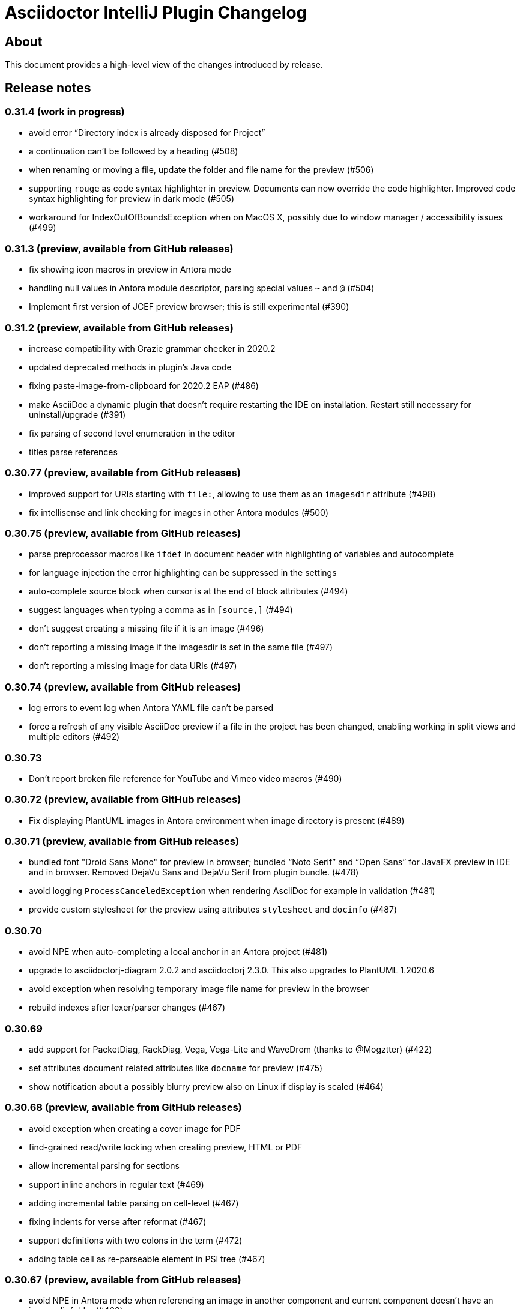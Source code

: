 = Asciidoctor IntelliJ Plugin Changelog

== About

This document provides a high-level view of the changes introduced by release.

[[releasenotes]]
== Release notes

=== 0.31.4 (work in progress)

- avoid error "`Directory index is already disposed for Project`"
- a continuation can't be followed by a heading (#508)
- when renaming or moving a file, update the folder and file name for the preview (#506)
- supporting `rouge` as code syntax highlighter in preview. Documents can now override the code highlighter. Improved code syntax highlighting for preview in dark mode (#505)
- workaround for IndexOutOfBoundsException when on MacOS X, possibly due to window manager / accessibility issues (#499)

=== 0.31.3 (preview, available from GitHub releases)

- fix showing icon macros in preview in Antora mode
- handling null values in Antora module descriptor, parsing special values `~` and `@` (#504)
- Implement first version of JCEF preview browser; this is still experimental (#390)

=== 0.31.2 (preview, available from GitHub releases)

- increase compatibility with Grazie grammar checker in 2020.2
- updated deprecated methods in plugin's Java code
- fixing paste-image-from-clipboard for 2020.2 EAP (#486)
- make AsciiDoc a dynamic plugin that doesn't require restarting the IDE on installation. Restart still necessary for uninstall/upgrade (#391)
- fix parsing of second level enumeration in the editor
- titles parse references

=== 0.30.77 (preview, available from GitHub releases)

- improved support for URIs starting with `file:`, allowing to use them as an `imagesdir` attribute (#498)
- fix intellisense and link checking for images in other Antora modules (#500)

=== 0.30.75 (preview, available from GitHub releases)

- parse preprocessor macros like `ifdef` in document header with highlighting of variables and autocomplete
- for language injection the error highlighting can be suppressed in the settings
- auto-complete source block when cursor is at the end of block attributes (#494)
- suggest languages when typing a comma as in `[source,]` (#494)
- don't suggest creating a missing file if it is an image (#496)
- don't reporting a missing image if the imagesdir is set in the same file (#497)
- don't reporting a missing image for data URIs (#497)

=== 0.30.74 (preview, available from GitHub releases)

- log errors to event log when Antora YAML file can't be parsed
- force a refresh of any visible AsciiDoc preview if a file in the project has been changed, enabling working in split views and multiple editors (#492)

=== 0.30.73

- Don't report broken file reference for YouTube and Vimeo video macros (#490)

=== 0.30.72 (preview, available from GitHub releases)

- Fix displaying PlantUML images in Antora environment when image directory is present (#489)

=== 0.30.71 (preview, available from GitHub releases)

- bundled font "Droid Sans Mono" for preview in browser; bundled "`Noto Serif`" and "`Open Sans`" for JavaFX preview in IDE and in browser. Removed DejaVu Sans and DejaVu Serif from plugin bundle. (#478)
- avoid logging `ProcessCanceledException` when rendering AsciiDoc for example in validation (#481)
- provide custom stylesheet for the preview using attributes `stylesheet` and `docinfo` (#487)

=== 0.30.70

- avoid NPE when auto-completing a local anchor in an Antora project (#481)
- upgrade to asciidoctorj-diagram 2.0.2 and asciidoctorj 2.3.0. This also upgrades to PlantUML 1.2020.6
- avoid exception when resolving temporary image file name for preview in the browser
- rebuild indexes after lexer/parser changes (#467)

=== 0.30.69

- add support for PacketDiag, RackDiag, Vega, Vega-Lite and WaveDrom (thanks to @Mogztter) (#422)
- set attributes document related attributes like `docname` for preview (#475)
- show notification about a possibly blurry preview also on Linux if display is scaled (#464)

=== 0.30.68 (preview, available from GitHub releases)

- avoid exception when creating a cover image for PDF
- find-grained read/write locking when creating preview, HTML or PDF
- allow incremental parsing for sections
- support inline anchors in regular text (#469)
- adding incremental table parsing on cell-level (#467)
- fixing indents for verse after reformat (#467)
- support definitions with two colons in the term (#472)
- adding table cell as re-parseable element in PSI tree (#467)

=== 0.30.67 (preview, available from GitHub releases)

- avoid NPE in Antora mode when referencing an image in another component and current component doesn't have an imagesdir folder (#468)
- suport `xref` attribute for images

=== 0.30.65 (preview, available from GitHub releases)

- fix issue when displaying block image macro in preview for Antora (#441)
- avoid deadlock when creating PDF/HTML; show cancelable popup
- when preparing the preview for Antora, calculate image path from `imagesdir` (#468)

=== 0.30.64 (preview, available from GitHub releases)

- double-check whitespace before creating formatting model (#463)

=== 0.30.63 (preview, available from GitHub releases)

- prevent scope-enlarger to break refactorings like introduce-variable (#466)
- prevent parsing to mis-align tokens after a `+` that could lead to their removal upon re-format (#463)

=== 0.30.62 (preview, available from GitHub releases)

- when referencing images in other Antora modules, assume image family for reference
- refactoring resolving Antora targets for images and xrefs for HTML preview; now also works for PDFs (#441)
- avoid deadlock when creating PDF/HTML; show cancelable popup
- retrieve `reftext` or `navtitle` from page attributes when xref doesn't have a text (#441)
- allow the default zoom level to be configurable for JavaFX preview (#444)

=== 0.30.61 (preview, available from GitHub releases)

- support find-references for Antora family names
- adding a JSON schema for antora.yml to provide auto-completion, validation and quick-documentation (#461)
- don't pick the latest version when referencing a local partial or module (#462)
- support Antora xref syntax for PlantUML block macro as there is an extension for that

=== 0.30.60 (preview, available from GitHub releases)

- allow links containing only version and page file name (#405)
- check links even when anchor contains an unresolvable attribute
- given an Antora partial and a local anchor, search the complete project for a reference when trying to resolve it
- avoid NPE when an Antora component descriptor doesn't include a version (#460)
- check links for files in block, inline and preprocessor macros
- enlarge search scope for finding references to all AsciiDoc documents in project independent of project's module dependencies

=== 0.30.59.1

- prevent parsing to mis-align tokens after a `+` that could lead to their removal upon re-format (#463)

=== 0.30.59

- rebuild indexes for bibliographic references (#459)

=== 0.30.58 (preview, available from GitHub releases)

- support bibliographic references when validating links and finding references (#459)
- when an Antora xref contains a component name, it will always link to the "`latest`" version (#405)

=== 0.30.57

- re-enable setting of attributes in plugin settings on IntelliJ 2020.1+ (#458)

=== 0.30.56 (preview, available from GitHub releases)

- support PlantUML diagrams in open blocks
- fixing support for distributed Antora components when linking to a "`latest`" version (#405)

=== 0.30.55 (preview, available from GitHub releases)

- handling linking and including to "`latest`" version on Antora projects (#405)

=== 0.30.54 (preview, available from GitHub releases)

- improving performance when editing large tables (#453)

=== 0.30.53 (preview, available from GitHub releases)

- fixing performance regression when editing large documents (#453)

=== 0.30.52 (preview, available from GitHub releases)

- avoid confusion in lexer about starting and ending listings if there are blanks in a line starting with dashes
- avoid infinite recursion with too many attributes in anchors
- allow fully distributed components for Antora, where files for a module exist in multiple folders (#405)
- fix directories for antora modules to be resolved to wrong path
- don't try to resolve links traversing to a parent directory
- support version numbers and attributes in Antora xrefs (#377)

=== 0.30.51 (preview, available from GitHub releases)

- find-references shows also all declaration of attributes with the same name
- search-everywhere also finds attribute declarations
- fix monospace formatting in description lists
- allow curly braces in block IDs, as they can be used as attributes
- don't try to resolve links with unresolved or ambiguous variants; don't resolve links starting at root level or lead to URLs, resolve attributes in anchors
- parse attributes in anchor definitions

=== 0.30.50

- index TODOs only in comments for TODO window (#452)
- improve parser/lexer to support continuation after hard break (again)
- new live template to surround some selected text with tag comments to use in an include (#450)

=== 0.30.49 (preview, available from GitHub releases)

- improving link validation with Antora (#449)
- improving passthrough detection in lexer (#449)

=== 0.30.48 (preview, available from GitHub releases)

- don't create an anchor via intent for a section when one is already present (#446)
- improve parser/lexer to support continuation after hard break
- fix focus problems when switching preview modes using keyboard macros (#448)
- improve checking reference anchors and resolving (#436)
- recognize open block with style source as listing (#401)
- Resolve two colons (`::`) as ROOT module in Antora modules instead of current module (#449)

=== 0.30.47 (preview, available from GitHub releases)

- speedup lookups, validations and search-everywhere by using stub-based in indexes for block IDs and sections (#439)
- allow creating missing files from link and xref inline macros (#440)
- allow callouts with a dot instead of a number (`<.>`) to be parsed and re-formatted correctly (#443)

=== 0.30.46 (preview, available from GitHub releases)

- xrefs can point to local anchors without a prefixed hash (`#`) (#427)
- support adding section titles if anchor points to block ID (#378)
- supporting front matter style header in AsciiDoc files (#434)
- treat numbers correctly for constrained/unconstrained formatting detection in syntax highlighting
- intent to add the automatic block ID explicitly to a section (#435)
- check the pattern of block IDs and reference anchors, also test if anchors resolve (#436)
- suppress inspections for a single line or a complete file using a line comment (#436)
- don't inline includes that have attributes set as they will be lost during inlining (#437)

=== 0.30.45 (preview, available from GitHub releases)

- inline includes for sub-directories and Antora prefixes (#429)
- extend selection now stops at more delimiters and withing delimiters (#425)
- enlarge search scope for references to full project as documents (#427)
- warn about anchors that reference a section without a block ID and offer a quick-fix to add the block ID to the section (#427)
- warn about links that don't resolve for their file or their anchor (#427)

=== 0.30.44 (preview, available from GitHub releases)

- fixing broken folding of attributes (#423)

=== 0.30.43 (preview, available from GitHub releases)

- add folding for HTML entities (like `\&amp;`) and unicode characters (like `\&#x2020;`) (#423)
- avoid OOM when for example parsing contents with block markers that aren't trimmed (#424)

=== 0.30.42 (preview, available from GitHub releases)

- check monospace and italic text as part of a sentence
- show attribute name in dumb mode for folded value (#416)
- upgrade to asciidoctorj-pdf:1.5.3
- ignore non-text parts of section headings when passing contents on to grammar checker
- smart-enter to complete `include`-macros and add `leveloffset` (#379)
- smart-enter to complete `xref`- and `link`-macros to add the referenced section title in the brackets (#378)
- handle attribute declaration with blanks; handle attribute names case-insensitive (#398)
- support Antora 2.3 component attributes (#385)
- highlight and autocomplete attribute references in links

=== 0.30.41.1

- avoid OOM when for example parsing contents with block markers that aren't trimmed (#424)

=== 0.30.41

- fix handling comments in header lines after a title (#414, #415)
- adding folding support for attributes showing their value (#416)
- inline attributes can have multi-line content in brackets and continuations (#406)
- re-enable grammar check for mono and italic text
- when renaming block IDs, apply the correct validation pattern to allow for example `:` and `.` as part of IDs
- don't mistake includes of external URLs as Antora style includes (#417)

=== 0.30.40

- fix drag-and-drop of code snippets (#413)
- export-to-html creates PlantUML diagrams so that they show up when opening the HTML in the browser, the default is the directory of the source file (#409)
- prevent triggering paste-image when pasting text from a word processor
- instruct Grazie to check also comments in preparation for 2020.1 (#408)
- ignore start of line comment for Grazie grammar check
- adding folding for predefined attributes for character replacements

=== 0.30.39

- implement interface of the latest Grazie preview (#408)
- fix parsing closing brackets in attributes (#411)
- don't assume end-of-sentence inside a line if followed by a digit
- fix rendering diagrams in browser preview when multiple imagesdirs set in document (#409)

=== 0.30.38

- titles for listings and blocks are highlighted and re-formatted correctly if they start with a dot; improved parsing of titles (#400)
- allow pasting an image from the clipboard with standard keyboard shortcut Ctrl+V (#402)
- auto-suggest block and section IDs when auto-completing anchors in links (#403)

=== 0.30.37 (preview, available from GitHub releases)

- tuning highlighting of references to Java classes and packages
- avoid NPE when resolving file references (#397)
- upgrade to asciidoctorj-pdf:1.5.0
- handling exception for missing class PlatformImpl when detecting JavaFX (#399)

=== 0.30.36 (preview, available from GitHub releases)

- show editor notification to user to enable soft wrap in IDE settings when toggling soft wrap in the editor toolbar multiple times (#395)
- support tags for include for rename and go-to-declaration (#322)
- italic and monospaced inline text references files, Java classes and packages

=== 0.30.35 (preview, available from GitHub releases)

- support multiple definitions of imagesdir in document for the preview (#316)

=== 0.30.34

- preventing unbalanced tree error when parsing a block without a delimiter (#394)

=== 0.30.33 (preview, available from GitHub releases)

- optimizing lexer for performance (#389)
- ensure binary compatibility with IntelliJ 2020.EAP
- instrument parser for debug and trace logging (#394)

=== 0.30.32 (preview, available from GitHub releases)

- updated Markdown listing inspection to handle titles (#387)
- tuning folding of custom markers and blocks without delimiters (#384)
- show warning in editor if a target file name used more than once by Asciidoctor Diagram (#388)

=== 0.30.31

- highlighting for URLs and attributes in inline marco attributes (#383)
- autocompletion for link attribute contents (#383)
- restrict antora autocompletion to Antora supported macros (include, xref, image) (#373)
- support inline image macro with Antora autocompletion (#373)

=== 0.30.30 (preview, available from GitHub releases)

- support file paths for include-macro starting with `./` (#373)
- add Antora pages family for autocomplete (#373)
- Antora image-macro auto-completes resource IDs, but not longer family names (#373)
- preview Antora images from outside of current module (#373)
- upgrade to asciidoctorj-pdf:1.5.0-rc.2
- handle Antora version numbers in antora.yml even if they are unquoted numbers (#381)

=== 0.30.29 (preview, available from GitHub releases)

- support brackets inside macro for highlighting and formatting
- highlight attribute references for ifdef/ifndef (#380)
- parse contents of inline ifdef/ifndef (#380)
- support autocompletion for antora prefixes (#373)
- do not nest blocks inside literal blocks
- block attributes must not be followed by characters on same line
- populating a first set of Antora's `page-*` attributes for preview (#373)

=== 0.30.28 (preview, available from GitHub releases)

- support xref with anchors, including auto-generated IDs for sections (#373)
- support Antora module and component prefixes for blocks and inline macros (#373)
- support Antora module and component prefixes for includes (#373)

=== 0.30.27 (preview, available from GitHub releases)

- support Antora families like `example$` and `partial$` for macros in the editor. Only module-local references supported for now. (#373)
- support Antora families like `example$` and `partial$` for include macros in the preview. Only module-local references supported for now. (#373)

=== 0.30.26 (preview, available from GitHub releases)

- restrict list of suggestions for images if the file is part of an Antora module (#373)
- unit tests to recognize Antora directory structure (#373)
- when Antora is detected, set icons attribute to font as default (#373)

=== 0.30.25 (preview, available from GitHub releases)

- added notification in the editor with a link to GitHub Wiki when the plugin recognizes Antora (#373)
- on pasting images in AsciiDoc files that are part of Antora modules, default to the images folder (#330)
- fix image preview when using asciidoctor-diagram and imagesdir attribute that traverses to a parent folder (#345)

=== 0.30.24 (preview, available from GitHub releases)

- scroll bar of JavaFX preview now dark in Darcula theme (#372)
- experimental support for Antora: pre-populating the _imagesdir_, _examplesdir_ and _attachmentsdir_ attribute (#373)
- experimental support for Antora: supporting _xref_ inline macro for references inside same module (#373)
- indexing of attribute declarations within a project to allow faster autocompletion of attributes

=== 0.30.23 (preview, available from GitHub releases)

- re-added option in settings to disable showing errors in the editor (#375)
- support URLs in inline macros
- experimental support for Antora: pre-populating the _partialsdir_ attribute (#373)

=== 0.30.22 (preview, available from GitHub releases)

- Lexer/Highlighting: allow pre-block elements after anchor
- Editor: allow language injection for passthrough content (#353)
- upgrade to AsciidoctorJ 2.2.0
- process pre-processor macros in .asciidoctorconfig (#374)

=== 0.30.21

- support spring-rest-docs in Kotlin style gradle projects (#371)

=== 0.30.20

- update to AsciidoctorJ PDF v1.5.0-beta.8
- adding PDF theme attributes to quick documentation
- upgrading to Grazie 2019.3-6.2.stable
- fixing live templates `ad-doc-header-with-attributes`, `ad-list-checklist` and others (thanks to @javaru) (#369)

=== 0.30.19 (preview, available from GitHub releases)

- added a bundled dictionary for common Asciidoctor terms
- added quick fix for missing include file (#363)
- fix darcula kbd and coderay line numbers background color (thanks to @bric3) (#368)
- preserve custom CSS classes (aka roles) for preview window

=== 0.30.18

- fix extract include of snippet with language injection
- fix `subs` option for diagrams when using Kroki (thanks to @Mogztter) (#365, #366)

=== 0.30.17 (preview, available from GitHub releases)

- update to AsciidoctorJ PDF v1.5.0-beta.7
- tuning spell checking for Grazie for reference and link texts (#97)
- allow extract include of snippet with language injection
- added some live templates `ad-config...` for configuration attributes (thanks to @rdmueller) (#358, #361)
- show documentation for attributes also when cursor is set in attribute value, not only when cursor is placed in attribute name
- fix background color for code/monospace in darcula theme (thanks to @bric3) (#364)

=== 0.30.16

- upgrading to version 2019.2-5.3.stable of the https://plugins.jetbrains.com/plugin/12175-grazie/[Grazie plugin], improving performance and spell checking in different languages (#97)

=== 0.30.15 (preview, available from GitHub releases)

- support `+++[link=...]+++` in browser preview for navigation to images and other AsciiDoc sources of the project (#360)
- support interactive mode SVG in browser and JavaFX preview (#360)

=== 0.30.14 (preview, available from GitHub releases)

- adding the Asciidoctor logo as the plugin's logo (thanks to @ardlank) (#356, #357)
- experimental support for grammar checking in different languages using the https://plugins.jetbrains.com/plugin/12175-grazie/[Grazie plugin] (#97)

=== 0.30.13 (preview, available from GitHub releases)

- fixing exception when using keys to toggle formatting (#242)

=== 0.30.12 (preview, available from GitHub releases)

- quick-fix for markdown style listings (thanks to @FatihBozik) (#297, #355)
- improve formatting bold/italic/... using editor actions (#242)
- toggle formatting on selected text using formatting characters (#242)

=== 0.30.11 (preview, available from GitHub releases)

- upgrade to asciidoctorj-pdf:1.5.0-beta.6
- add HTML export to editor actions (thanks to @balabarath) (#349, #354)
- avoid exception "`Already disposed: Project`" when closing one out of many currently open projects

=== 0.30.10 (preview, available from GitHub releases)

- first version of improved "`Extend Selection`" (#341)
- preserve cursor position and selection when toggling title (thanks to @Mogztter) (#341, #344)
- improved cursor placement and selection for formatting actions like bold/italic (#341)
- add support for kroki.io when rendering diagrams in the preview (thanks to @Mogztter) (#287, #346)
- include content via URLs (https or http) when `allow-uri-read` attribute set (#348, #138)
- allow configuration of safe mode in plugin's configuration (thanks to @bit-man) (#347, #351)
- support `:prewrap!:` in preview so that listings and other pre-formatted content don't wrap (#350)

=== 0.30.9 (preview, available from GitHub releases)

- auto-save files when switching to AsciiDoc editor to ensure preview shows latest content
- clean up handling of input streams throughout the plugin
- don't switch focus to editor when browsing for example TODO list (#332)
- add menu bar item to mark/highlight selected text (#134)
- clean up stream resource leak (#342)

=== 0.30.8 (preview, available from GitHub releases)

- highlight warnings for Spring REST Docs at line in editor
- upgrade to JRuby 9.2.8.0 to avoid assertion errors when creating PDFs (#337)

=== 0.30.7

- upgrade to asciidoctorj-pdf:1.5.0-beta.5 (#325)
- allow unset of attribute after the first colon
- regression: when clicking an external link in the preview, don't navigate to external site, but open it in external browser only (#335)
- regression: when right-clicking on an image, show popup to save image (#335)

=== 0.30.6

- support attribute references in block and block macro attributes and titles (#327)

=== 0.30.5 (preview, available from GitHub releases)

- fix singleton for prepending .asciidoctorconfig information (#325)

=== 0.30.4 (preview, available from GitHub releases)

- while JavaFX preview forces PNG diagram for readability, browser and PDF should use diagram in the format specified in the source (#325)
- add editor notification with link to Wiki page for spring boot restdocs (#312)
- fix chapter numbers for included snippets (#312)

=== 0.30.3 (preview, available from GitHub releases)

- support operation block macro in https://docs.spring.io/spring-restdocs/docs/current/reference/html5/[spring-restdocs] and auto-detect the snippets folder (#312)
- prepended config via plugin shouldn't add blank line that breaks document title (#325)
- upgrade to asciidoctorj-pdf:1.5.0-beta.4 (#325)
- support HTML blanks and HTML entities in image file names for preview (#328)

=== 0.30.2 (preview, available from GitHub releases)

- support .asciidoctorconfig for PDF creation (#325)
- fix rendering problem with LaTeX style math (#326)
- improved logging for math problems, plus popup hint with MathML error message in preview (#326)

=== 0.30.1 (preview, available from GitHub releases)

- fix 'unable to read file' when creating a PDF and working with extensions (#325)

=== 0.30.0 (preview, available from GitHub releases)

- support creating a PDF from the IDE based on asciidoctorj-pdf:1.5.0-beta.2 (#325)

=== 0.29.11 (preview, available from GitHub releases)

- No end of sentence after a digit
- no end of sentence after colon in middle of line, but preserve line break after colon at end of line
- handle pre-block for block-macros when creating references

=== 0.29.10

- fixing dependency problem when running on IDEs like RubyMine (#323)

=== 0.29.9

- tuning end-of-sentence detection when potential end of sentence followed by a lowercase character

=== 0.29.8 (preview, available from GitHub releases)

- add slash also for mouse and enter key when selecting path elements during auto-completing (#320)
- support unset attribute in lexer, parser and highlighting

=== 0.29.7 (preview, available from GitHub releases)

- support `asciidoctorconfigdir` in referenced attributes when autocompleting directories and files (#320)

=== 0.29.6 (preview, available from GitHub releases)

- support autocomplete for includes with attributes in listings (#320)
- improved autocomplete for directories by handling '/', tab and other characters intuitively (#320)

=== 0.29.5 (preview, available from GitHub releases)

- support legacy `+` for continuations in attribute value declarations, with quickfix to convert (#318)
- support include block macro after level-0 headers, support appendix in book style (#319)

=== 0.29.4 (preview, available from GitHub releases)

- preview no longer increments figure numbers by two instead of one (#317)

=== 0.29.3 (preview, available from GitHub releases)

- support syntax highlighting within definition list (#307)
- support asciidoctorconfigdir attribute replacements in dependent variables for macros (#307)
- restore navigation on path elements for nested attributes in macros (#307)
- don't add new line after heading for attributes (#314)
- allow attributes to be resolved in file links, allow absolute paths in links and includes (#307)
- add highlighting for attribute references in several descriptions (#307)

=== 0.29.2 (preview, available from GitHub releases)

- restore standard copy-and-paste functionality if contents can be represented as text
- avoid mistaking typographic quote end as start of monospace
- recognize title and other block starting elements after a continuation
- prevent out of bounds exception when handling warning messages returned from Asciidoctor parsing (#311)
- support author information and attributes in documentation header for reformatting (#314)
- support attribute references in definition list and `++`-escaped links (#307)

=== 0.29.1 (preview, available from GitHub releases)

- improve handling of emails and links in editor for Ctrl+click and make-link action (#307)
- add navigatable web references for attribute values, also decode HTML entities (#307)
- allow attribute references nested in attribute declarations (#307)
- no-flicker preview for JavaFX will is now enabled by default (#241)

=== 0.28.27

- restore standard copy-and-paste functionality if contents can be represented as text

=== 0.28.26

- restore compatibility with non-Java IDEs, allow pre-bundling of plugin with IDE (#309)

=== 0.28.25

- security review for in-browser preview, adding mac to prevent browser to retrieve arbitrary file, hiding referrer from externally retrieved resources (#303)

=== 0.28.24 (preview, available from GitHub releases)

- support undo for paste-image and send out notifications to add files to VCS (#298)
- fix rendering of images in flicker-free fast preview (#241)
- prevent NPE when opening AsciiDoc documents or fragments in browser (#303)
- inspection to convert Markdown-style horizontal rules to AsciiDoc-style horizontal rules (thanks to @bbrenne) (#272, #302)

=== 0.28.23 (preview, available from GitHub releases)

- Paste image from clipboard (thanks to @bbrenne) (#298, #300)

=== 0.28.22

- Wrong test name in gutter when running tests, BrowserUrlProvider eagerly works on all files (#301)

=== 0.28.21

- fixing autocomplete for link: when brackets already provided
- avoid flickering Math preview by replacing contents in Preview via JavaScript (#241)

=== 0.28.20

- Linking to Wiki page if JavaFX initialization is stuck (#299)

=== 0.28.19

- prevent "`Initializing...`" message in preview of empty file

=== 0.28.18 (preview, available from GitHub releases)

- detecting a stuck JavaFX initialization (#299)

=== 0.28.17 (preview, available from GitHub releases)

- tuning state resetting for lexer (#289)

=== 0.28.16 (preview, available from GitHub releases)

- adding code style settings for reformat (#289)
- rework inline macro for false positives (#275)
- ifdef/ifndef/endif body references attributes in (#275)
- reset formatting after a blank line (#289)
- navigate to auto-generated IDs of sections

=== 0.28.15 (preview, available from GitHub releases)

- respect imagesdir when resolving image paths in source file (#275)
- resolve attribute names in macro definition (#275)
- auto-completion of files should include ".." (#253)

=== 0.28.14 (preview, available from GitHub releases)

- lexer and highlighting support blocks with unbalanced or no delimiters (#289)

=== 0.28.13 (preview, available from GitHub releases)

- lexer and highlighting support several new tokens (callouts, admonitions, markdown style listings, definition lists) (#289)
- reformat supports break-after-end-of-sentence, but still experimental (#289)

=== 0.28.12 (preview, available from GitHub releases)

- rework zoom for touchpads (#295)
- added setting to disable error/warning highlighting in editor (#296)

=== 0.28.11 (preview, available from GitHub releases)

- inject absolute location of .asciidoctorconfig file (thanks to @rdmueller) (#280)
- support for '.adoc' extension of .asciidoctorconfig file (thanks to @rdmueller) (#293, #294)
- new table size selector using the mouse (thanks to @bbrenne) (#92, #290)
- create tables from clipboard and converting CSV/TSV format to AsciiDoc (thanks to @bbrenne) (#92, #290)
- better zoom support for touchpads, adding min/max zoom level (#295)

=== 0.28.10 (preview, available from GitHub releases)

- inlining and extracting of includes (#271)

=== 0.28.9 (preview, available from GitHub releases)

- experimental support reformatting of AsciiDoc sources, needs to be enabled in the settings (#289)
- "`Open in Browser`" now opens the contents of the preview in the selected browser including rendered diagrams (#82)

=== 0.28.8 (preview, available from GitHub releases)

- investigating problem that parts of the UI are not refreshing (#288)

=== 0.28.7

- Save image context menu now showing up on macOS (thanks to @wimdeblauwe) (#283)

=== 0.28.6

- fixing NPE introduced when detecting potentially blurry preview (#284)

=== 0.28.5 (preview, available from GitHub releases)

- support zoom in preview window (thanks to @ianflett) (#199, #279)
- save generated images from preview (thanks to @bbrenne) (#245, #278)

=== 0.28.4 (preview, available from GitHub releases)

- autocompletion for attributes and attribute references (`:attr:` and `\{attr}`) (thanks to @bbrenne) (#277)
- renaming and find-usage for attribute names (#243)
- upgrade to AsciidoctorJ 2.1.0 and Asciidoctor 2.0.10
- statement completion adds newline if at end of file (#276)
- listing and other delimiters recognized at end of file (#276)

=== 0.28.3

- brace matching for attribute start/end (`:attr:` and `\{attr}`)
- syntax highlighting for enumerations (`.`)
- fixing "`Edit Fragment...`" for listings (#276)

=== 0.28.2

- fixed parsing for old-style headers (#274)

=== 0.28.1 (preview, available from GitHub releases)

- new automated release mechanism, also EAP plugin repository

=== 0.26.20 (preview, available from GitHub releases)

- link to Wiki how to fix blurry preview (#213)
- monospace-bold preview now working (#193)

=== 0.26.19 (preview, available from GitHub releases)

- tuning parsing and documentation (#267)
- new inspection to shorten page break (`<<<`) where possible
- `\link:file#id[]` now with navigation and autocomplete (thanks to @bbrenne) (#273)

=== 0.26.18 (preview, available from GitHub releases)

- resolve the last reference in structure view as this will be the file; the others are the subdirectories (#267)
- refactoring or shortened descriptions; now in sync for structure view and breadcrumbs (#267)
- allow browser to cache static content to avoid flickering (#267)
- allow more block types, supporting nested blocks, parsing content within blocks (#267)
- rework folding to show first significant line in block (#267)

=== 0.26.17 (preview, available from GitHub releases)

- support escaping with backslash (`\`) in editor, avoiding highlighting
- move to released markdown-to-asciidoc version 1.1 to use proper dependency management (#268)
- support spell checking on more elements including quotes, examples and comments (#269)
- fixing autocomplete for file names on `include::[]` within blocks

=== 0.26.16 (preview, available from GitHub releases)

- show includes and images in structure view, adding icon set for breadcrumbs and structure view, tuning contents (#267)

=== 0.26.15

- fixing equals check for disabled injected languages (#266)

=== 0.26.14

- fixing NullPointerException in settings processing (#266)
- supporting pass-through inline content

=== 0.26.13

- update to asciidoctorj-diagram:1.5.18
- breadcrumb support in editor

=== 0.26.12 (preview, available from GitHub releases)

- supporting blanks in block attributes (#255)

=== 0.26.11 (preview, available from GitHub releases)

- adding support for GRAPHVIZ_DOT environment variable (#261)
- adding support for statement completion (ctrl-shift-enter) (#263)
- language injection can now is now enabled by default and can be disabled for specific languages, and will be disabled when the block has an `include::[]` (#255)
- includes are now parsed and highlighted inside code blocks (#255)

=== 0.26.10 (preview, available from GitHub releases)

- Experimental highlighting in code blocks (#255, #262)

=== 0.26.9 (preview, available from GitHub releases)

- upgrading gradle and JetBrains plugin; now use `gradlew runIde` to start the plugin in development mode
- allow user to switch left/right and upper/lower in split view (#136)
- add syntax highlighter to support `\link:file[]` (thanks to @bbrenne) (#259)
- add syntax highlighter to support attribute:value and {attribute reference} (thanks to @bbrenne) (#260)

=== 0.26.8 (preview, available from GitHub releases)

- default file encoding for JRuby now UTF-8 if set file encoding is not supported by JRuby (#174)

=== 0.26.7

- fixing error in tree structure; improving test capabilities for parsing (#174)

=== 0.26.6 (preview, available from GitHub releases)

- improved brace matcher
- ensure that block IDs are part of next section when folding (#174)

=== 0.26.5 (preview, available from GitHub releases)

- decouple read action from event thread to avoid error from IDE (#204)
- highlighting for lexical quotes
- parsing referenced file from reference (#204)

=== 0.26.4 (preview, available from GitHub releases)

- Support for relative path links in preview (#256)

=== 0.26.3 (preview, available from GitHub releases)

- allow folding of sections and blocks (#174)

=== 0.26.2 (preview, available from GitHub releases)

- allow horizontal split view via settings (#136)

=== 0.26.1 (preview, available from GitHub releases)

- adding color settings for syntax highlighting (#254)

=== 0.26.0 (preview, available from GitHub releases)

- support for anchors, block ids and references including linking and refactoring (#252)

=== 0.25.14

- making linking of documents work for standard includes (#204)
- improved formatting when blank lines are edited, also handling spaces at the end of a line (#248)

=== 0.25.13

- support partitial parsing in lexer to avoid flipping formatting in IntelliJ (#248)

=== 0.25.12 (preview, available from GitHub releases)

- adding additional rules for constrained formatting (#248)

=== 0.25.11

- moving from jruby-complete to jruby dependency like AsciidoctorJ did for 2.0 (#250)

=== 0.25.10 (preview, available from GitHub releases)

- improved syntax highlighting for block IDs and references, suppressing message "possible invalid reference" (#249)
- show error message why preview wasn't rendered in preview (#251)

=== 0.25.9

- adding quote handler (#242)
- Tuning highlighting for mono and bullet lists (#244)
- Activating brace highlighting for mono/italic/bold (#244)

=== 0.25.8 (preview, available from GitHub releases)

- Tuning highlighting italic/bold/mono, adding brace matcher in text (#244)

=== 0.25.7 (preview, available from GitHub releases)

- Updating to AsciidoctorJ v2.0.0 that includes Asciidoctor 2.0.8
- adding highlighting for italic/bold/mono (#244)
- adding brace matcher for attributes

=== 0.25.6 (preview, available from GitHub releases)

- Updating to AsciidoctorJ v2.0.0-RC.2 that includes Asciidoctor 2.0.6
- Improved parsing of warnings and errors created by Asciidoctor

=== 0.25.5 (preview, available from GitHub releases)

- Addding error highlight in tree view

=== 0.25.4 (preview, available from GitHub releases)

- restart annotation processing for current file once it gets focused or settings change (#225)

=== 0.25.3 (preview, available from GitHub releases)

- improve offset calculation for .asciidoctorconfig files (#225)

=== 0.25.2 (preview, available from GitHub releases)

- annotate the file in the editor instead of logging to console for asciidoctor messages (#225)

=== 0.25.1 (preview, available from GitHub releases)

- Fixing preview line calculation when using .asciidoctorconfig-files
- Updating to AsciidoctorJ v2.0.0-RC.1 that includes Asciidoctor 2.0.2

=== 0.25.0 (preview, available from GitHub releases)

- Updating to AsciidoctorJ v1.7.0-RC.1 that includes Asciidoctor 2.0.1 and Asciidoctor Diagram 1.5.16

=== 0.24.4

- Fixing preview line calculation when using .asciidoctorconfig-files

=== 0.24.3

- Filter out problematic pass-through JavaScript with Twitter being the first candidate (#235)

=== 0.24.2 (preview, available from GitHub releases)

- Support JDK11 as of IntelliJ 2019.1 EAP (#238)

=== 0.24.1

- Upgrade to AsciidoctorJ 1.6.2 and JRuby 9.2.6.0 (it's still backed by Asciidoctor 1.5.8)
- Upgrade to asciidoctor diagram 1.5.12
- Additional logging to analyze errors (#236)

=== 0.24.0

- Upgrade to AsciidoctorJ 1.6.1 and JRuby 9.2.5.0 (it's still backed by Asciidoctor 1.5.8)
- Upgrade to asciidoctor diagram 1.5.11
- Updated parser for old style multiline headings  to be more specific (#233)
- Added description for old style heading inspection (#233)

=== 0.23.2

- Resource cleanup for Asciidoctor Ruby Extensions (#220)

=== 0.23.1 (preview, available from GitHub releases)

- Updated file icon with less intrusive icon, also introducing SVG for icons (#230)
- Editor notification to switch to JetBrains 64bit JDK (#189)
- Tuning support for Asciidoctor Ruby Extensions (#220)

=== 0.23.0 (preview, available from GitHub releases)

- EXPERIMENTAL: Support Asciidoctor Ruby Extensions when placed in _.asciidoctor/lib_ (#220)

=== 0.22.0

- Update to AsciidoctorJ 1.5.8.1
- Workaround for incompatible plugins (#226)
- Toggle softwraps only available in context menu of AsciiDoc documents (#227)
- Recognize list continuations plus block instead of marking them as old style headings (#228)
- EXPERIMENTAL: supporting _.asciidoctorconfig_ configuration files

=== 0.21.4

- Add official asciidoctor logo (#219)
- Add soft wrap to tool bar (#221)
- Editor Toolbar show status of toggles
- Update to Asciidoctor Diagram 1.5.10 (#215)

=== 0.21.3

- upgrade to MathJAX 2.4.7 (as bundled in AsciidoctorJ 1.5.7)

=== 0.21.2

- Regression: show title of document again (#217)

=== 0.21.1

- allow attributes to be pre-defined in plugin settings (#216)

=== 0.21.0 (preview, available from GitHub releases)

- Update to AsciidoctorJ 1.5.7 and Asciidoctor Diagram 1.5.9
- Treat "line must be non negative" only as a warning (#212)

=== 0.20.6

- Display all PlantUML graphics as PNG for preview (#170)

=== 0.20.5

- Adding hiDPI support for JavaFX preview (#125)

=== 0.20.4

- Requiring 2017.1 as minimum for this plugin (#207)

=== 0.20.3 (preview, available from GitHub releases)

- Avoiding deadlock on JavaFX initialization (#207)
- Requiring 2017.2 as minimum for this plugin

=== 0.20.2

- Dejavu fonts now display chinese characters within tables (#203)

=== 0.20.1

- Upgrading to asciidoctorj-diagram 1.5.8
- Dejavu fonts now display chinese characters (#203)

=== 0.20.0

- Add MathJax support in JavaFX preview #201
- JavaFX preview is now the default for new installations of the plugin
- Include DejaVu fonts for improved and consistent preview #184

=== 0.19.2

- Fix NullPointerExceptions when used with IntelliJ Language Injection and Fragment Editor #194

=== 0.19.1

- Support inspections to convert markdown and old style AsciiDoc headings to modern AsciiDoc headings #185
- JRuby runtime updated to 9.1.8.0 to work with recent JDK versions (still, internal JetBrains JRE is the only supported version) #187

=== 0.19.0

- Support Icon fonts (thanks to @matthiasbalke) / #182
- Update to asciidoctorj-1.5.6 (aka asciidoctor-1.5.6.1) and asciidoctorj-diagram-1.5.4.1
- Support "search everywhere" (double Shift) and "goto by name - Symbol..." (Ctrl+Shift+Alt+N) for all AsciiDoc section headings - just enter a part of the heading
- Support Markdown style sections (starting with '#') in syntax highlighting

=== 0.18.2 (preview, available from GitHub releases)

- Headings in Darcula theme preview are now light grey for better readability

=== 0.18.1

- Improved handling for non-printable characters in syntax highlighting

=== 0.18.0 (preview, available from GitHub releases)

- Update to asciidoctor 1.5.5/asciidoctor-diagram 1.5.4
- Capture Asciidoctor messages on stdout/stderr and write them to IDE notifications
- Close files when images are shown in preview
- Set focus in editor when re-opening file
- Fix "line must be non negative" error when clicking on preview

=== 0.17.3

- Make click-on-link-to-open and click-on-preview-to-set-cursor in JavaFX preview compatible with Java 8 u111+
- Formatting actions from the toolbar should not throw exceptions when triggered at the beginning or end of the document

=== 0.17.2

- Plugin is now build using the https://gradle.org/[Gradle] and https://github.com/JetBrains/gradle-intellij-plugin[gradle-intellij-plugin]
This should make contributing and releasing easier. Thanks Jiawen Geng!
- Asciidoctor's temporary files are now created in a temporary folder per opened document. Thanks @agorges!

=== 0.17.1 (preview, available from GitHub releases)

- Improved handling of trailing spaces in syntax highlighting.
- Fixed code/preview sync for nested HTML (i.e. NOTE)

=== 0.17.0 (preview, available from GitHub releases)

- Updated block parsing to support two styles of headings.
- Block starts and ends are need to be aligned in length and shape when parsed.

=== 0.16.4

- Improved darcula support for JavaFX. More block types are using proper dark background and light text colors.

=== 0.16.3

- Theme in preview can be switched from light to darcula independent of IDE theme

=== 0.16.2

- Handling of Linux and MacOS file names for image preview in JavaFX

=== 0.16.1

- Added darcula theme for JavaFX preview
- Clicking on JavaFX preview will set cursor position in editor (thanks to @kastork for the idea)

=== 0.15.4

- setScene now called from FxThread instead of AWT thread to avoid blocking GUI on MacOS

=== 0.15.3

- Initialization message appears only during initialization
- No error message if user switches to a setup where JavaFX preview is no longer available.

=== 0.15.2 (preview, available from GitHub releases)

- fixed detection of Mac 64 JVM to be able to activate JavaFX preview
- click-on-url for JavaFX improved, when slow-loading external images are referenced

=== 0.15.1 (preview, available from GitHub releases)

- revised constrained/unconstrained detection
- Fix problem in syntax highlighting leading to PSI Parser Exceptions
- refreshing images on JavaFX only if their content has changed to save memory consumption
- Limiting JavaFX preview to 64bit platforms due to problems especially with Windows OpenJDK 32bit (as default on Windows).

=== 0.15.0 (preview, available from GitHub releases)

- correct usage of constrained/unconstrained AsciiDoc formatting
- JavaFX Preview will automatically scroll to the cursor position of the editor
- JavaFX preview will automatically open links in the systems's default browser
- Caching rendering instances of Asciidoctor for better performance

IntelliJ 15 (including AppCode 3.3, CLion 1.2, DataGrip 1.0, PhpStorm 10, PyCharm 5, RubyMine 8, WebStorm 11) is the new minimum version required for this release.


